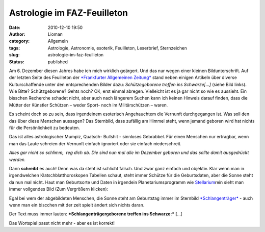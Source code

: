Astrologie im FAZ-Feuilleton
############################
:date: 2010-12-10 19:50
:author: Lioman
:category: Allgemein
:tags: Astrologie, Astronomie, esoterik, Feuilleton, Leserbrief, Sternzeichen
:slug: astrologie-im-faz-feuilleton
:status: published

|image0|\ Am 6. Dezember diesen Jahres habe ich mich wirklich geärgert.
Und das nur wegen einer kleinen Bildunterschrift. Auf der letzten Seite
des Feuilleton der `*Frankfurter Allgemeinen
Zeitung* <http://www.faz.net>`__ stand neben einigen Artikeln über
diverse Kulturschaffende unter den entsprechenden Bilder dazu:
*Schützegeborene treffen ins Schwarze[...]* (siehe Bild links). Wie
Bitte? Schützgeborene? Gehts noch? OK, erst einmal abregen. Vielleicht
ist es ja gar nicht so wie es aussieht. Ein bisschen Recherche schadet
nicht, aber auch nach längerem Suchen kann ich keinen Hinweis darauf
finden, dass die Mütter der Künstler Schützen – weder Sport- noch im
Militärschützen – waren.

Es scheint doch so zu sein, dass irgendeinem esoterisch Angehauchtem die
Vernunft durchgegangen ist. Was soll den das über diese Menschen
aussagen? Das Sternbild, dass zufällig am Himmel steht, wenn jemand
geboren wird hat nichts für die Persönlichkeit zu bedeuten.

Das ist alles astrologischer Mumpiz, Quatsch- Bullshit - sinnloses
Gebrabbel. Für einen Menschen nur ertragbar, wenn man das Laute schreien
der Vernunft einfach ignoriert oder sie einfach niederschreit.

*Alles gar nicht so schlimm,  reg dich ab. Die sind nun mal alle im
Dezember geboren und das sollte damit ausgedrückt werden.*

Dann **schreibt** es auch! Denn was da steht ist schlicht falsch. Und
zwar ganz einfach und objektiv. Klar wenn man in irgendwelchen
Klatschblatthoroskopen Tabellen schaut, steht immer Schütze für die
Geburtsdaten, aber die Sonne steht da nun mal nicht. Haut man
Geburtsorte und Daten in irgendein Planetariumsprogramm wie
`Stellarium <http://www.stellarium.org/>`__\ rein sieht man immer
vollgendes Bild (Zum Vergrößern klicken):

|image1|

Egal bei wem der abgebildeten Menschen, die Sonne steht am Geburtstag
immer im Sternbild
`*Schlangenträger* <https://secure.wikimedia.org/wikipedia/de/wiki/Schlangentr%C3%A4ger>`__
- auch wenn man ein biscchen mit der zeit spielt ändert sich nichts
daran.

Der Text muss immer lauten: ***Schlangenträgergeborene treffen ins
Schwarze:*** [...]

Das Wortspiel passt nicht mehr - aber es ist korrekt!

.. |image0| image:: http://www.lioman.de/wp-content/uploads/Schuetzegeborene.png
   :class: alignright size-full wp-image-2571
   :width: 284px
   :height: 249px
   :target: http://www.lioman.de/wp-content/uploads/Schuetzegeborene.png
.. |image1| image:: http://www.lioman.de/wp-content/uploads/stellarium_06121920-300x187.png
   :class: aligncenter size-medium wp-image-2573
   :width: 385px
   :height: 240px
   :target: http://www.lioman.de/wp-content/uploads/stellarium_06121920.png
